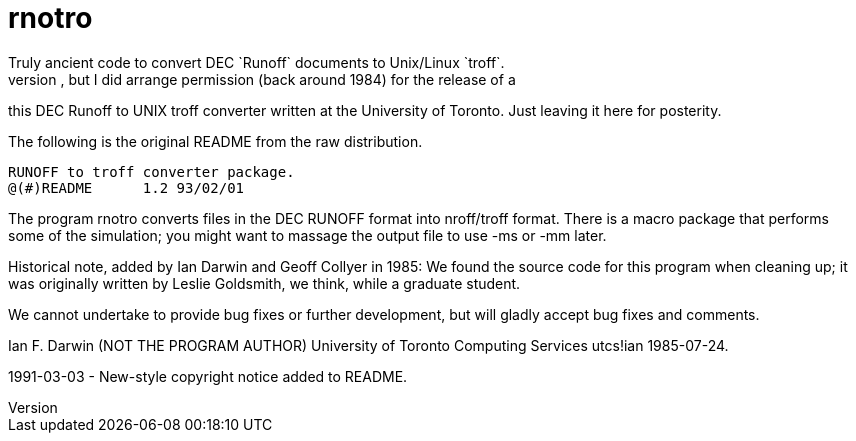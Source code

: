 = rnotro
Truly ancient code to convert DEC `Runoff` documents to Unix/Linux `troff`.
I did not write this code, but I did arrange permission (back around 1984) for the release of a
this DEC Runoff to UNIX troff converter written at the University of Toronto.
Just leaving it here for posterity.

The following is the original README from the raw distribution.

	RUNOFF to troff converter package.
	@(#)README	1.2 93/02/01

The program rnotro converts files in the DEC RUNOFF format
into nroff/troff format. There is a macro package that performs
some of the simulation; you might want to massage the output
file to use -ms or -mm later.

Historical note, added by Ian Darwin and Geoff Collyer in 1985:
We found the source code for this program when cleaning up; it was
originally written by Leslie Goldsmith, we think, while a graduate student.

We cannot undertake to provide bug fixes or further development,
but will gladly accept bug fixes and comments.

Ian F. Darwin (NOT THE PROGRAM AUTHOR)
University of Toronto Computing Services
utcs!ian
1985-07-24.

1991-03-03 - New-style copyright notice added to README.
